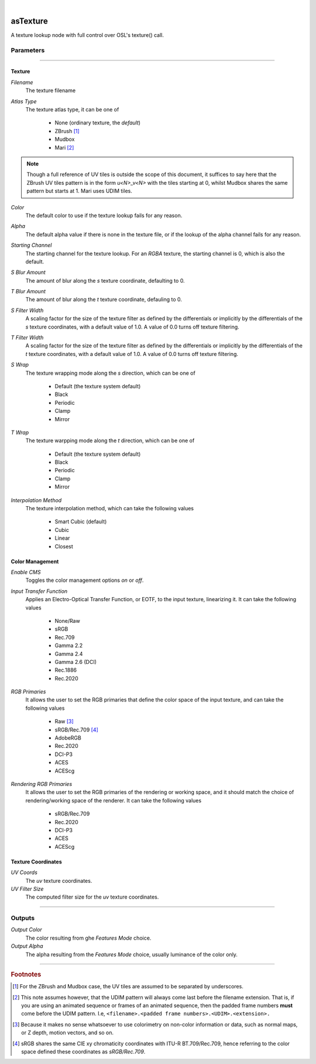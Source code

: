 .. _label_as_texture:

.. fix_img_align::

|
 
.. image:: /_images/icons/asTexture.png
   :width: 128px
   :align: left
   :height: 128px
   :alt: Texture Icon

asTexture
*********

A texture lookup node with full control over OSL's texture() call.

Parameters
----------

.. bogus directive to silence warning::

-----

Texture
^^^^^^^

*Filename*
    The texture filename

*Atlas Type*
    The texture atlas type, it can be one of

        * None (ordinary texture, the *default*)
        * ZBrush [#]_
        * Mudbox
        * Mari [#]_

.. note::
   Though a full reference of UV tiles is outside the scope of this document, it suffices to say here that the ZBrush UV tiles pattern is in the form *u<N>_v<N>* with the tiles starting at 0, whilst Mudbox shares the same pattern but starts at 1. Mari uses UDIM tiles.

*Color*
    The default color to use if the texture lookup fails for any reason.

*Alpha*
    The default alpha value if there is none in the texture file, or if the lookup of the alpha channel fails for any reason.

*Starting Channel*
    The starting channel for the texture lookup. For an *RGBA* texture, the starting channel is 0, which is also the default.

*S Blur Amount*
    The amount of blur along the *s* texture coordinate, defaulting to 0.

*T Blur Amount*
    The amount of blur along the *t* texture coordinate, defauling to 0.

*S Filter Width*
    A scaling factor for the size of the texture filter as defined by the differentials or implicitly by the differentials of the *s* texture coordinates, with a default value of 1.0. A value of 0.0 turns off texture filtering.

*T Filter Width*
    A scaling factor for the size of the texture filter as defined by the differentials or implicitly by the differentials of the *t* texture coordinates, with a default value of 1.0. A value of 0.0 turns off texture filtering.
                                                                      
*S Wrap*
    The texture wrapping mode along the *s* direction, which can be one of

        * Default (the texture system default)
        * Black
        * Periodic
        * Clamp
        * Mirror

*T Wrap*
    The texture warpping mode along the *t* direction, which can be one of

        * Default (the texture system default)
        * Black
        * Periodic
        * Clamp
        * Mirror

*Interpolation Method*
    The texture interpolation method, which can take the following values

        * Smart Cubic (default)
        * Cubic
        * Linear
        * Closest

.. seealso::
   `This link on texture filtering <https://en.wikipedia.org/wiki/Texture_filtering>`_ for more details.

Color Management
^^^^^^^^^^^^^^^^

*Enable CMS*
    Toggles the color management options *on* or *off*.

*Input Transfer Function*
    Applies an Electro-Optical Transfer Function, or EOTF, to the input texture, linearizing it.
    It can take the following values

        * None/Raw
        * sRGB
        * Rec.709
        * Gamma 2.2
        * Gamma 2.4
        * Gamma 2.6 (DCI)
        * Rec.1886
        * Rec.2020

*RGB Primaries*
    It allows the user to set the RGB primaries that define the color space of the input texture, and can take the following values

        * Raw [#]_
        * sRGB/Rec.709 [#]_
        * AdobeRGB
        * Rec.2020
        * DCI-P3
        * ACES
        * ACEScg

*Rendering RGB Primaries*
    It allows the user to set the RGB primaries of the rendering or working space, and it should match the choice of rendering/working space of the renderer.
    It can take the following values

        * sRGB/Rec.709
        * Rec.2020
        * DCI-P3
        * ACES
        * ACEScg

Texture Coordinates
^^^^^^^^^^^^^^^^^^^

*UV Coords*
    The *uv* texture coordinates.

*UV Filter Size*
    The computed filter size for the *uv* texture coordinates.

-----

Outputs
-------

*Output Color*
    The color resulting from ghe *Features Mode* choice.

*Output Alpha*
    The alpha resulting from the *Features Mode* choice, usually luminance of the color only.

-----

.. rubric:: Footnotes

.. [#] For the ZBrush and Mudbox case, the UV tiles are assumed to be separated by underscores.

.. [#] This note assumes however, that the UDIM pattern will always come last before the filename extension. That is, if you are using an animated sequence or frames of an animated sequence, then the padded frame numbers **must** come before the UDIM pattern. I.e, ``<filename>.<padded frame numbers>.<UDIM>.<extension>.``

.. [#] Because it makes no sense whatsoever to use colorimetry on non-color information or data, such as normal maps, or Z depth, motion vectors, and so on.

.. [#] sRGB shares the same CIE xy chromaticity coordinates with ITU-R BT.709/Rec.709, hence referring to the color space defined these coordinates as *sRGB/Rec.709*.

